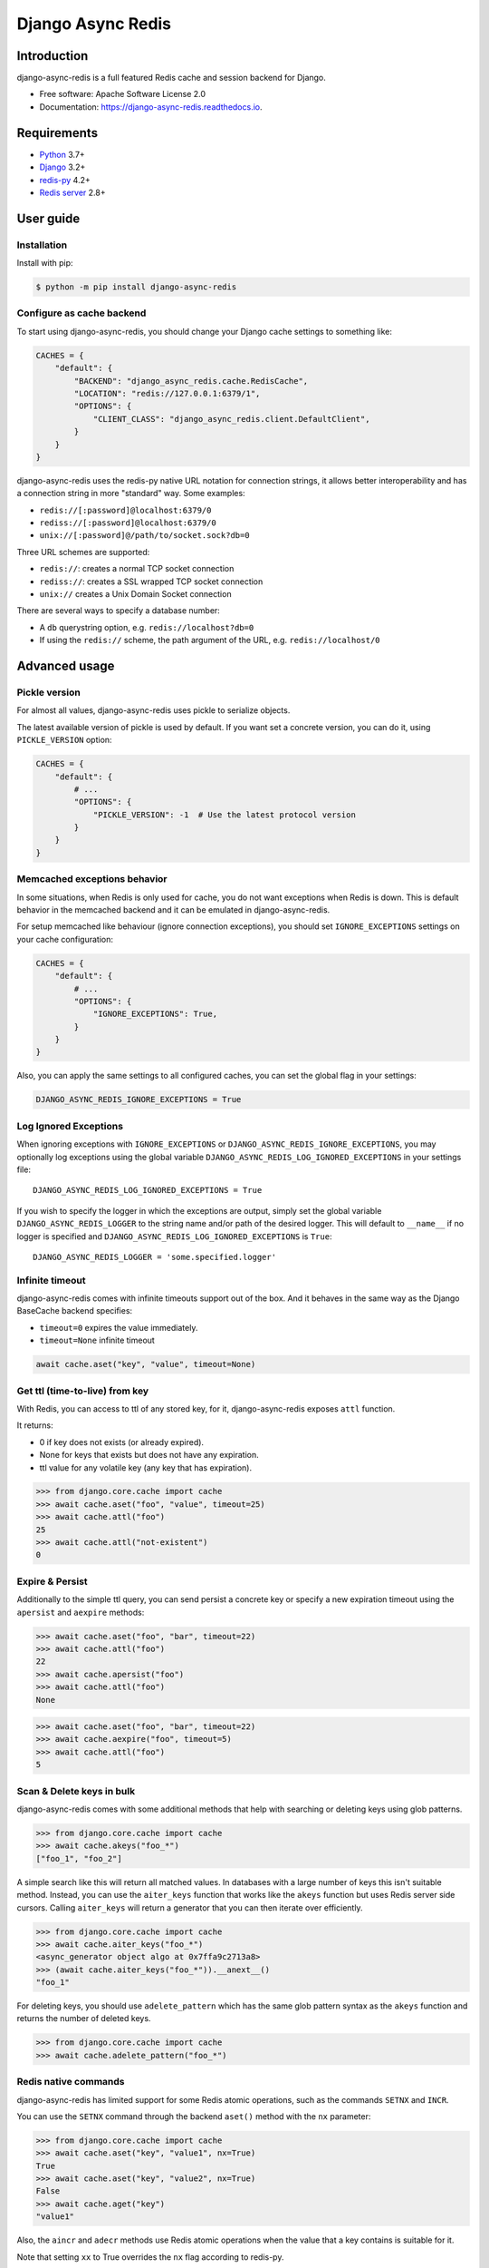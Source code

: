 ==================
Django Async Redis
==================


.. image:: https://img.shields.io/pypi/v/django-async-redis.svg
        :target: https://pypi.python.org/pypi/django-async-redis

.. image:: https://travis-ci.com/Andrew-Chen-Wang/django-async-redis.svg?branch=master
        :target: https://travis-ci.com/Andrew-Chen-Wang/django-async-redis?branch=master

.. image:: https://readthedocs.org/projects/django-async-redis/badge/?version=latest
        :target: https://django-async-redis.readthedocs.io/en/latest/?badge=latest
        :alt: Documentation Status

Introduction
------------

django-async-redis is a full featured Redis cache and session backend for Django.

* Free software: Apache Software License 2.0
* Documentation: https://django-async-redis.readthedocs.io.

Requirements
------------

- `Python`_ 3.7+
- `Django`_ 3.2+
- `redis-py`_ 4.2+
- `Redis server`_ 2.8+

.. _Python: https://www.python.org/downloads/
.. _Django: https://www.djangoproject.com/download/
.. _redis-py: https://pypi.org/project/redis/
.. _Redis server: https://redis.io/download

User guide
----------

Installation
~~~~~~~~~~~~

Install with pip:

.. code-block:: console

    $ python -m pip install django-async-redis

Configure as cache backend
~~~~~~~~~~~~~~~~~~~~~~~~~~

To start using django-async-redis, you should change your Django cache settings to
something like:

.. code-block:: python

    CACHES = {
        "default": {
            "BACKEND": "django_async_redis.cache.RedisCache",
            "LOCATION": "redis://127.0.0.1:6379/1",
            "OPTIONS": {
                "CLIENT_CLASS": "django_async_redis.client.DefaultClient",
            }
        }
    }

django-async-redis uses the redis-py native URL notation for connection strings, it
allows better interoperability and has a connection string in more "standard"
way. Some examples:

- ``redis://[:password]@localhost:6379/0``
- ``rediss://[:password]@localhost:6379/0``
- ``unix://[:password]@/path/to/socket.sock?db=0``

Three URL schemes are supported:

- ``redis://``: creates a normal TCP socket connection
- ``rediss://``: creates a SSL wrapped TCP socket connection
- ``unix://`` creates a Unix Domain Socket connection

There are several ways to specify a database number:

- A ``db`` querystring option, e.g. ``redis://localhost?db=0``
- If using the ``redis://`` scheme, the path argument of the URL, e.g.
  ``redis://localhost/0``

Advanced usage
--------------

Pickle version
~~~~~~~~~~~~~~

For almost all values, django-async-redis uses pickle to serialize objects.

The latest available version of pickle is used by default. If you want set a
concrete version, you can do it, using ``PICKLE_VERSION`` option:

.. code-block:: python

    CACHES = {
        "default": {
            # ...
            "OPTIONS": {
                "PICKLE_VERSION": -1  # Use the latest protocol version
            }
        }
    }

Memcached exceptions behavior
~~~~~~~~~~~~~~~~~~~~~~~~~~~~~

In some situations, when Redis is only used for cache, you do not want
exceptions when Redis is down. This is default behavior in the memcached
backend and it can be emulated in django-async-redis.

For setup memcached like behaviour (ignore connection exceptions), you should
set ``IGNORE_EXCEPTIONS`` settings on your cache configuration:

.. code-block:: python

    CACHES = {
        "default": {
            # ...
            "OPTIONS": {
                "IGNORE_EXCEPTIONS": True,
            }
        }
    }

Also, you can apply the same settings to all configured caches, you can set the global flag in
your settings:

.. code-block:: python

    DJANGO_ASYNC_REDIS_IGNORE_EXCEPTIONS = True

Log Ignored Exceptions
~~~~~~~~~~~~~~~~~~~~~~

When ignoring exceptions with ``IGNORE_EXCEPTIONS`` or
``DJANGO_ASYNC_REDIS_IGNORE_EXCEPTIONS``, you may optionally log exceptions using the
global variable ``DJANGO_ASYNC_REDIS_LOG_IGNORED_EXCEPTIONS`` in your settings file::

    DJANGO_ASYNC_REDIS_LOG_IGNORED_EXCEPTIONS = True

If you wish to specify the logger in which the exceptions are output, simply
set the global variable ``DJANGO_ASYNC_REDIS_LOGGER`` to the string name and/or path
of the desired logger. This will default to ``__name__`` if no logger is
specified and ``DJANGO_ASYNC_REDIS_LOG_IGNORED_EXCEPTIONS`` is ``True``::

    DJANGO_ASYNC_REDIS_LOGGER = 'some.specified.logger'

Infinite timeout
~~~~~~~~~~~~~~~~

django-async-redis comes with infinite timeouts support out of the box.
And it behaves in the same way as the Django BaseCache backend specifies:

- ``timeout=0`` expires the value immediately.
- ``timeout=None`` infinite timeout

.. code-block:: python

    await cache.aset("key", "value", timeout=None)

Get ttl (time-to-live) from key
~~~~~~~~~~~~~~~~~~~~~~~~~~~~~~~

With Redis, you can access to ttl of any stored key, for it,
django-async-redis exposes ``attl`` function.

It returns:

- 0 if key does not exists (or already expired).
- None for keys that exists but does not have any expiration.
- ttl value for any volatile key (any key that has expiration).

.. code-block:: pycon

    >>> from django.core.cache import cache
    >>> await cache.aset("foo", "value", timeout=25)
    >>> await cache.attl("foo")
    25
    >>> await cache.attl("not-existent")
    0

Expire & Persist
~~~~~~~~~~~~~~~~

Additionally to the simple ttl query, you can send persist a concrete key or
specify a new expiration timeout using the ``apersist`` and ``aexpire``
methods:

.. code-block:: pycon

    >>> await cache.aset("foo", "bar", timeout=22)
    >>> await cache.attl("foo")
    22
    >>> await cache.apersist("foo")
    >>> await cache.attl("foo")
    None

.. code-block:: pycon

    >>> await cache.aset("foo", "bar", timeout=22)
    >>> await cache.aexpire("foo", timeout=5)
    >>> await cache.attl("foo")
    5

Scan & Delete keys in bulk
~~~~~~~~~~~~~~~~~~~~~~~~~~

django-async-redis comes with some additional methods that help with searching or
deleting keys using glob patterns.

.. code-block:: pycon

    >>> from django.core.cache import cache
    >>> await cache.akeys("foo_*")
    ["foo_1", "foo_2"]

A simple search like this will return all matched values. In databases with a
large number of keys this isn't suitable method. Instead, you can use the
``aiter_keys`` function that works like the ``akeys`` function but uses Redis
server side cursors. Calling ``aiter_keys`` will return a generator that you can
then iterate over efficiently.

.. code-block:: pycon

    >>> from django.core.cache import cache
    >>> await cache.aiter_keys("foo_*")
    <async_generator object algo at 0x7ffa9c2713a8>
    >>> (await cache.aiter_keys("foo_*")).__anext__()
    "foo_1"

For deleting keys, you should use ``adelete_pattern`` which has the same glob
pattern syntax as the ``akeys`` function and returns the number of deleted keys.

.. code-block:: pycon

    >>> from django.core.cache import cache
    >>> await cache.adelete_pattern("foo_*")

Redis native commands
~~~~~~~~~~~~~~~~~~~~~

django-async-redis has limited support for some Redis atomic operations, such as the
commands ``SETNX`` and ``INCR``.

You can use the ``SETNX`` command through the backend ``aset()`` method with
the ``nx`` parameter:

.. code-block:: pycon

    >>> from django.core.cache import cache
    >>> await cache.aset("key", "value1", nx=True)
    True
    >>> await cache.aset("key", "value2", nx=True)
    False
    >>> await cache.aget("key")
    "value1"

Also, the ``aincr`` and ``adecr`` methods use Redis atomic
operations when the value that a key contains is suitable for it.

Note that setting ``xx`` to True overrides the ``nx`` flag according
to redis-py.

Connection pools
~~~~~~~~~~~~~~~~

Behind the scenes, django-async-redis uses the underlying redis-py ConnectionPool
implementation and exposes a simple way to configure it. Alternatively, you
can directly customize a connection/connection pool creation for a backend.

The default redis-py behavior is to not close connections, recycling them when
possible.

Notes
-----

Credit
~~~~~~

- Hey, I'm Andrew. I'm busy in college, but I wanted to help contribute
  to Django's async ecosystem.
- Lots of code and docs is taken from django-redis, including the tests.
  I just needed to port everything to asyncio and aioredis.
- I used cookiecutter-pypackage to generate this project.
- Thank you to Python Discord server's async topical chat
  for helping me understand when to use coroutines over sync functions
  and @Bast and @hmmmm in general because they're OG.
